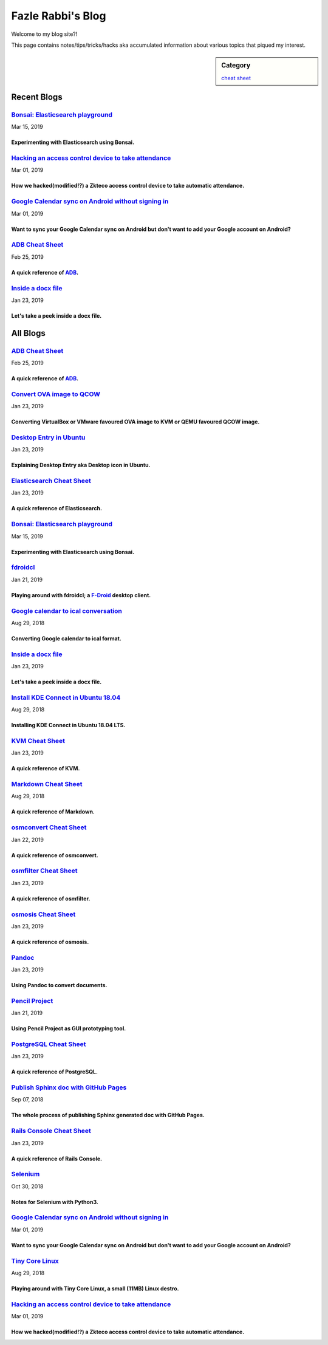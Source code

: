 Fazle Rabbi's Blog
==================
Welcome to my blog site?!

This page contains notes/tips/tricks/hacks aka accumulated information about various topics that piqued my interest. 

.. sidebar:: Category

	`cheat sheet <blogs/category_cheat_sheet.html>`_



Recent Blogs
------------
`Bonsai: Elasticsearch playground <blogs/elasticsearch_with_bonsai.html>`_
...........................................................................................................
Mar 15, 2019

Experimenting with Elasticsearch using Bonsai.
~~~~~~~~~~~~~~~~~~~~~~~~~~~~~~~~~~~~~~~~~~~~~~~~~~~~~~~~~~~~~~~~~~~~~~~~~~~~~~~~~~~~~~~~~~~~~~~~~~~~~~~~~~~

`Hacking an access control device to take attendance <blogs/zkteco_f18_access_control_to_attendance.html>`_
...........................................................................................................
Mar 01, 2019

How we hacked(modified!?) a Zkteco access control device to take automatic attendance.
~~~~~~~~~~~~~~~~~~~~~~~~~~~~~~~~~~~~~~~~~~~~~~~~~~~~~~~~~~~~~~~~~~~~~~~~~~~~~~~~~~~~~~~~~~~~~~~~~~~~~~~~~~~

`Google Calendar sync on Android without signing in <blogs/sync_gcalendar_without_android_signin.html>`_
...........................................................................................................
Mar 01, 2019

Want to sync your Google Calendar sync on Android but don't want to add your Google account on Android?
~~~~~~~~~~~~~~~~~~~~~~~~~~~~~~~~~~~~~~~~~~~~~~~~~~~~~~~~~~~~~~~~~~~~~~~~~~~~~~~~~~~~~~~~~~~~~~~~~~~~~~~~~~~

`ADB Cheat Sheet <blogs/adb_cheat_sheet.html>`_
...........................................................................................................
Feb 25, 2019

A quick reference of `ADB <https://developer.android.com/studio/command-line/adb>`_.
~~~~~~~~~~~~~~~~~~~~~~~~~~~~~~~~~~~~~~~~~~~~~~~~~~~~~~~~~~~~~~~~~~~~~~~~~~~~~~~~~~~~~~~~~~~~~~~~~~~~~~~~~~~

`Inside a docx file <blogs/inside_a_docx_file.html>`_
...........................................................................................................
Jan 23, 2019

Let's take a peek inside a docx file.
~~~~~~~~~~~~~~~~~~~~~~~~~~~~~~~~~~~~~~~~~~~~~~~~~~~~~~~~~~~~~~~~~~~~~~~~~~~~~~~~~~~~~~~~~~~~~~~~~~~~~~~~~~~



All Blogs
------------
`ADB Cheat Sheet <blogs/adb_cheat_sheet.html>`_
...........................................................................................................
Feb 25, 2019

A quick reference of `ADB <https://developer.android.com/studio/command-line/adb>`_.
~~~~~~~~~~~~~~~~~~~~~~~~~~~~~~~~~~~~~~~~~~~~~~~~~~~~~~~~~~~~~~~~~~~~~~~~~~~~~~~~~~~~~~~~~~~~~~~~~~~~~~~~~~~

`Convert OVA image to QCOW <blogs/convert_ova_image_to_qcow.html>`_
...........................................................................................................
Jan 23, 2019

Converting VirtualBox or VMware favoured OVA image to KVM or QEMU favoured QCOW image.
~~~~~~~~~~~~~~~~~~~~~~~~~~~~~~~~~~~~~~~~~~~~~~~~~~~~~~~~~~~~~~~~~~~~~~~~~~~~~~~~~~~~~~~~~~~~~~~~~~~~~~~~~~~

`Desktop Entry in Ubuntu <blogs/desktop_entry_ubuntu.html>`_
...........................................................................................................
Jan 23, 2019

Explaining Desktop Entry aka Desktop icon in Ubuntu.
~~~~~~~~~~~~~~~~~~~~~~~~~~~~~~~~~~~~~~~~~~~~~~~~~~~~~~~~~~~~~~~~~~~~~~~~~~~~~~~~~~~~~~~~~~~~~~~~~~~~~~~~~~~

`Elasticsearch Cheat Sheet <blogs/elasticsearch_cheat_sheet.html>`_
...........................................................................................................
Jan 23, 2019

A quick reference of Elasticsearch.
~~~~~~~~~~~~~~~~~~~~~~~~~~~~~~~~~~~~~~~~~~~~~~~~~~~~~~~~~~~~~~~~~~~~~~~~~~~~~~~~~~~~~~~~~~~~~~~~~~~~~~~~~~~

`Bonsai: Elasticsearch playground <blogs/elasticsearch_with_bonsai.html>`_
...........................................................................................................
Mar 15, 2019

Experimenting with Elasticsearch using Bonsai.
~~~~~~~~~~~~~~~~~~~~~~~~~~~~~~~~~~~~~~~~~~~~~~~~~~~~~~~~~~~~~~~~~~~~~~~~~~~~~~~~~~~~~~~~~~~~~~~~~~~~~~~~~~~

`fdroidcl <blogs/fdroidcl.html>`_
...........................................................................................................
Jan 21, 2019

Playing around with fdroidcl; a `F-Droid <https://f-droid.org/>`_ desktop client.
~~~~~~~~~~~~~~~~~~~~~~~~~~~~~~~~~~~~~~~~~~~~~~~~~~~~~~~~~~~~~~~~~~~~~~~~~~~~~~~~~~~~~~~~~~~~~~~~~~~~~~~~~~~

`Google calendar to ical conversation <blogs/google_calendar_to_ical.html>`_
...........................................................................................................
Aug 29, 2018

Converting Google calendar to ical format.
~~~~~~~~~~~~~~~~~~~~~~~~~~~~~~~~~~~~~~~~~~~~~~~~~~~~~~~~~~~~~~~~~~~~~~~~~~~~~~~~~~~~~~~~~~~~~~~~~~~~~~~~~~~

`Inside a docx file <blogs/inside_a_docx_file.html>`_
...........................................................................................................
Jan 23, 2019

Let's take a peek inside a docx file.
~~~~~~~~~~~~~~~~~~~~~~~~~~~~~~~~~~~~~~~~~~~~~~~~~~~~~~~~~~~~~~~~~~~~~~~~~~~~~~~~~~~~~~~~~~~~~~~~~~~~~~~~~~~

`Install KDE Connect in Ubuntu 18.04 <blogs/install_kde_connect_in_ubuntu_18.04.html>`_
...........................................................................................................
Aug 29, 2018

Installing KDE Connect in Ubuntu 18.04 LTS.
~~~~~~~~~~~~~~~~~~~~~~~~~~~~~~~~~~~~~~~~~~~~~~~~~~~~~~~~~~~~~~~~~~~~~~~~~~~~~~~~~~~~~~~~~~~~~~~~~~~~~~~~~~~

`KVM Cheat Sheet <blogs/kvm_cheat_sheet.html>`_
...........................................................................................................
Jan 23, 2019

A quick reference of KVM.
~~~~~~~~~~~~~~~~~~~~~~~~~~~~~~~~~~~~~~~~~~~~~~~~~~~~~~~~~~~~~~~~~~~~~~~~~~~~~~~~~~~~~~~~~~~~~~~~~~~~~~~~~~~

`Markdown Cheat Sheet <blogs/markdown_cheat_sheet.html>`_
...........................................................................................................
Aug 29, 2018

A quick reference of Markdown.
~~~~~~~~~~~~~~~~~~~~~~~~~~~~~~~~~~~~~~~~~~~~~~~~~~~~~~~~~~~~~~~~~~~~~~~~~~~~~~~~~~~~~~~~~~~~~~~~~~~~~~~~~~~

`osmconvert Cheat Sheet <blogs/osmconvert_cheat_sheet.html>`_
...........................................................................................................
Jan 22, 2019

A quick reference of osmconvert.
~~~~~~~~~~~~~~~~~~~~~~~~~~~~~~~~~~~~~~~~~~~~~~~~~~~~~~~~~~~~~~~~~~~~~~~~~~~~~~~~~~~~~~~~~~~~~~~~~~~~~~~~~~~

`osmfilter Cheat Sheet <blogs/osmfilter_cheat_sheet.html>`_
...........................................................................................................
Jan 23, 2019

A quick reference of osmfilter.
~~~~~~~~~~~~~~~~~~~~~~~~~~~~~~~~~~~~~~~~~~~~~~~~~~~~~~~~~~~~~~~~~~~~~~~~~~~~~~~~~~~~~~~~~~~~~~~~~~~~~~~~~~~

`osmosis Cheat Sheet <blogs/osmosis_cheat_sheet.html>`_
...........................................................................................................
Jan 23, 2019

A quick reference of osmosis.
~~~~~~~~~~~~~~~~~~~~~~~~~~~~~~~~~~~~~~~~~~~~~~~~~~~~~~~~~~~~~~~~~~~~~~~~~~~~~~~~~~~~~~~~~~~~~~~~~~~~~~~~~~~

`Pandoc <blogs/pandoc.html>`_
...........................................................................................................
Jan 23, 2019

Using Pandoc to convert documents.
~~~~~~~~~~~~~~~~~~~~~~~~~~~~~~~~~~~~~~~~~~~~~~~~~~~~~~~~~~~~~~~~~~~~~~~~~~~~~~~~~~~~~~~~~~~~~~~~~~~~~~~~~~~

`Pencil Project <blogs/pencil_project.html>`_
...........................................................................................................
Jan 21, 2019

Using Pencil Project as GUI prototyping tool.
~~~~~~~~~~~~~~~~~~~~~~~~~~~~~~~~~~~~~~~~~~~~~~~~~~~~~~~~~~~~~~~~~~~~~~~~~~~~~~~~~~~~~~~~~~~~~~~~~~~~~~~~~~~

`PostgreSQL Cheat Sheet <blogs/pgsql_cheat_sheet.html>`_
...........................................................................................................
Jan 23, 2019

A quick reference of PostgreSQL.
~~~~~~~~~~~~~~~~~~~~~~~~~~~~~~~~~~~~~~~~~~~~~~~~~~~~~~~~~~~~~~~~~~~~~~~~~~~~~~~~~~~~~~~~~~~~~~~~~~~~~~~~~~~

`Publish Sphinx doc with GitHub Pages <blogs/publish_sphinx_doc_with_github_pages.html>`_
...........................................................................................................
Sep 07, 2018

The whole process of publishing Sphinx generated doc with GitHub Pages.
~~~~~~~~~~~~~~~~~~~~~~~~~~~~~~~~~~~~~~~~~~~~~~~~~~~~~~~~~~~~~~~~~~~~~~~~~~~~~~~~~~~~~~~~~~~~~~~~~~~~~~~~~~~

`Rails Console Cheat Sheet <blogs/rails_console_cheat_sheet.html>`_
...........................................................................................................
Jan 23, 2019

A quick reference of Rails Console.
~~~~~~~~~~~~~~~~~~~~~~~~~~~~~~~~~~~~~~~~~~~~~~~~~~~~~~~~~~~~~~~~~~~~~~~~~~~~~~~~~~~~~~~~~~~~~~~~~~~~~~~~~~~

`Selenium <blogs/selenium.html>`_
...........................................................................................................
Oct 30, 2018

Notes for Selenium with Python3.
~~~~~~~~~~~~~~~~~~~~~~~~~~~~~~~~~~~~~~~~~~~~~~~~~~~~~~~~~~~~~~~~~~~~~~~~~~~~~~~~~~~~~~~~~~~~~~~~~~~~~~~~~~~

`Google Calendar sync on Android without signing in <blogs/sync_gcalendar_without_android_signin.html>`_
...........................................................................................................
Mar 01, 2019

Want to sync your Google Calendar sync on Android but don't want to add your Google account on Android?
~~~~~~~~~~~~~~~~~~~~~~~~~~~~~~~~~~~~~~~~~~~~~~~~~~~~~~~~~~~~~~~~~~~~~~~~~~~~~~~~~~~~~~~~~~~~~~~~~~~~~~~~~~~

`Tiny Core Linux <blogs/tiny_core_linux.html>`_
...........................................................................................................
Aug 29, 2018

Playing around with Tiny Core Linux, a small (11MB) Linux destro.
~~~~~~~~~~~~~~~~~~~~~~~~~~~~~~~~~~~~~~~~~~~~~~~~~~~~~~~~~~~~~~~~~~~~~~~~~~~~~~~~~~~~~~~~~~~~~~~~~~~~~~~~~~~

`Hacking an access control device to take attendance <blogs/zkteco_f18_access_control_to_attendance.html>`_
...........................................................................................................
Mar 01, 2019

How we hacked(modified!?) a Zkteco access control device to take automatic attendance.
~~~~~~~~~~~~~~~~~~~~~~~~~~~~~~~~~~~~~~~~~~~~~~~~~~~~~~~~~~~~~~~~~~~~~~~~~~~~~~~~~~~~~~~~~~~~~~~~~~~~~~~~~~~

